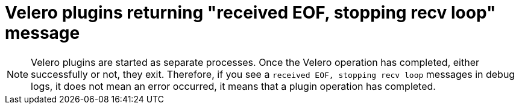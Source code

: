 // Module included in the following assemblies:
//
// * backup_and_restore/application_backup_and_restore/oadp-features-plugins.adoc

:_content-type: CONCEPT
[id="oadp-plugins-receiving-eof-message_{context}"]

= Velero plugins returning "received EOF, stopping recv loop" message

[NOTE]
====
Velero plugins are started as separate processes. Once the Velero operation has completed, either successfully or not, they exit. Therefore, if you see a `received EOF, stopping recv loop` messages in debug logs, it does not mean an error occurred, it means that a plugin operation has completed.
====
